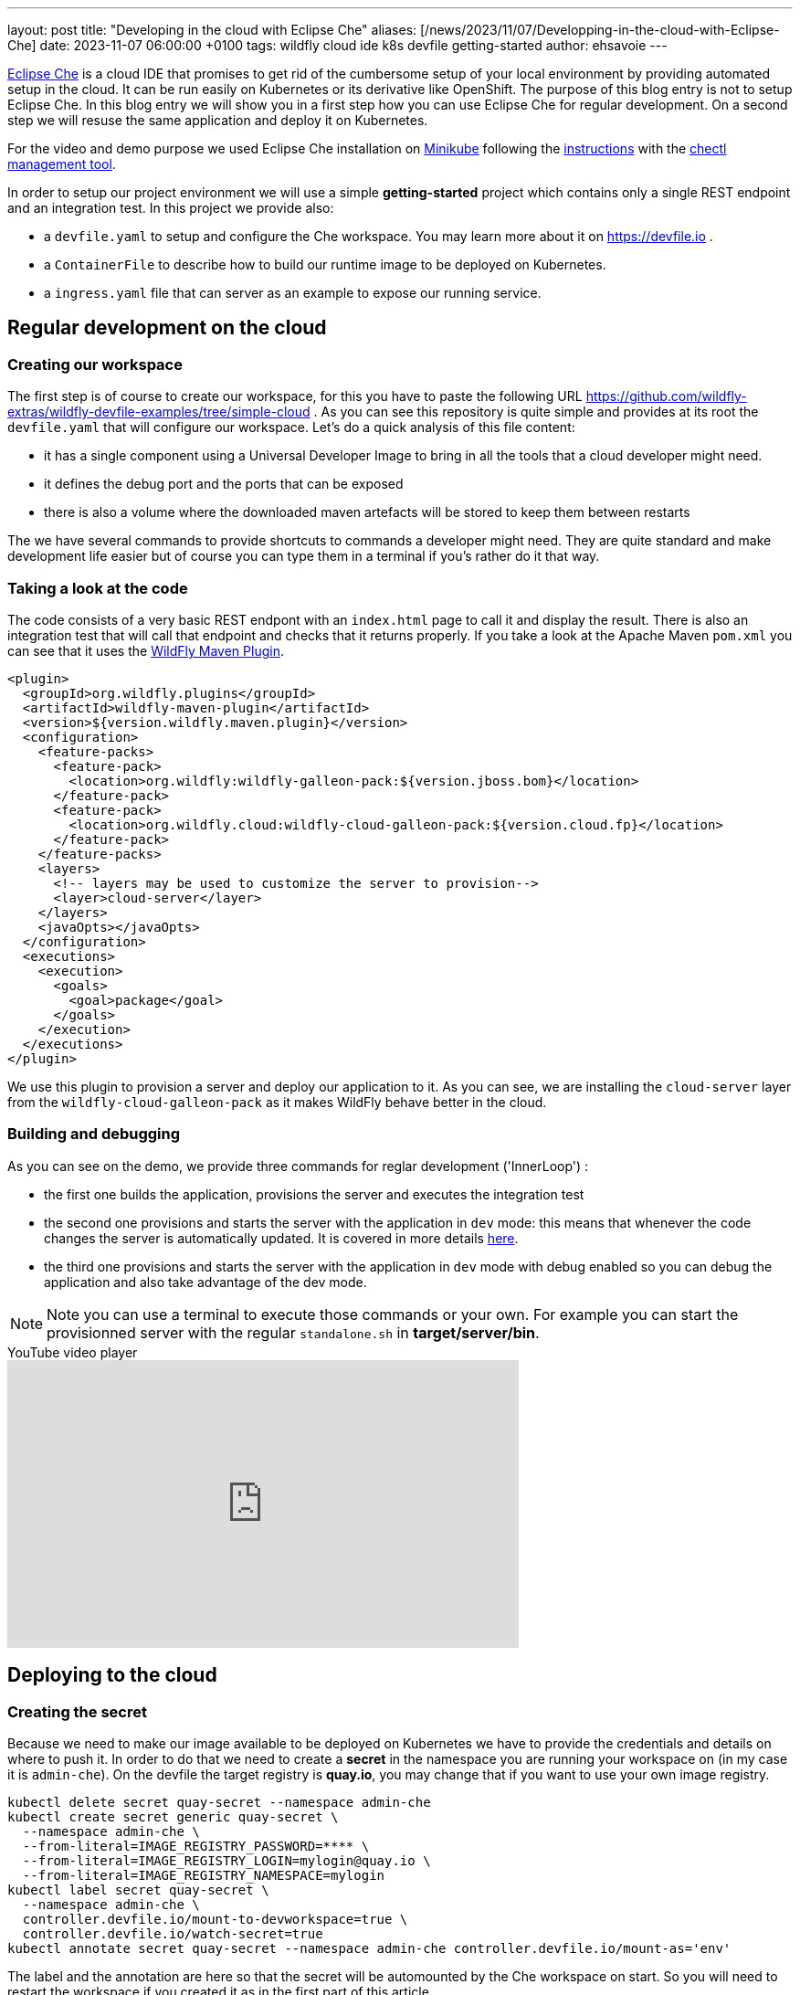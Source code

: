---
layout: post
title:  "Developing in the cloud with Eclipse Che"
aliases: [/news/2023/11/07/Developping-in-the-cloud-with-Eclipse-Che]
date:   2023-11-07 06:00:00 +0100
tags:   wildfly cloud ide k8s devfile getting-started
author: ehsavoie
---

https://eclipse.dev/che/[Eclipse Che] is a cloud IDE that promises to get rid of the cumbersome setup of your local environment by providing automated setup in the cloud. It can be run easily on Kubernetes or its derivative like OpenShift. The purpose of this blog entry is not to setup Eclipse Che.
In this blog entry we will show you in a first step how you can use Eclipse Che for regular development. On a second step we will resuse the same application and deploy it on Kubernetes.

For the video and demo purpose we used Eclipse Che installation on https://kubernetes.io/docs/tasks/tools/install-minikube/[Minikube] following the https://eclipse.dev/che/docs/stable/administration-guide/installing-che-on-minikube/[instructions] with the https://eclipse.dev/che/docs/stable/administration-guide/installing-the-chectl-management-tool/[chectl management tool].

In order to setup our project environment we will use a simple *getting-started* project which contains only a single REST endpoint and an integration test. In this project we provide also:

* a `devfile.yaml` to setup and configure the Che workspace. You may learn more about it on https://devfile.io .
* a `ContainerFile` to describe how to build our runtime image to be deployed on Kubernetes.
* a `ingress.yaml` file that can server as an example to expose our running service.

== Regular development on the cloud ==

=== Creating our workspace ===

The first step is of course to create our workspace, for this you have to paste the following URL https://github.com/wildfly-extras/wildfly-devfile-examples/tree/simple-cloud .
As you can see this repository is quite simple and provides at its root the `devfile.yaml` that will configure our workspace.
Let's do a quick analysis of this file content:

 * it has a single component using a Universal Developer Image to bring in all the tools that a cloud developer might need.
 * it defines the debug port and the ports that can be exposed
 * there is also a volume where the downloaded maven artefacts will be stored to keep them between restarts

The we have several commands to provide shortcuts to commands a developer might need. They are quite standard and make development life easier but of course you can type them in a terminal if you's rather do it that way.

=== Taking a look at the code ===

The code consists of a very basic REST endpont with an `index.html` page to call it and display the result. There is also an integration test that will call that endpoint and checks that it returns properly.
If you take a look at the Apache Maven `pom.xml` you can see that it uses the https://docs.jboss.org/wildfly/plugins/maven/latest/[WildFly Maven Plugin].

[source,xml]
----
<plugin>
  <groupId>org.wildfly.plugins</groupId>
  <artifactId>wildfly-maven-plugin</artifactId>
  <version>${version.wildfly.maven.plugin}</version>
  <configuration>
    <feature-packs>
      <feature-pack>
        <location>org.wildfly:wildfly-galleon-pack:${version.jboss.bom}</location>
      </feature-pack>
      <feature-pack>
        <location>org.wildfly.cloud:wildfly-cloud-galleon-pack:${version.cloud.fp}</location>
      </feature-pack>
    </feature-packs>
    <layers>
      <!-- layers may be used to customize the server to provision-->
      <layer>cloud-server</layer>
    </layers>
    <javaOpts></javaOpts>
  </configuration>
  <executions>
    <execution>
      <goals>
        <goal>package</goal>
      </goals>
    </execution>
  </executions>
</plugin>
----

We use this plugin to provision a server and deploy our application to it. As you can see, we are installing the `cloud-server` layer from the `wildfly-cloud-galleon-pack` as it makes WildFly behave better in the cloud.

=== Building and debugging ===

As you can see on the demo, we provide three commands for reglar development ('InnerLoop') :

- the first one builds the application, provisions the server and executes the integration test
- the second one provisions and starts the server with the application in `dev` mode: this means that whenever the code changes the server is automatically updated. It is covered in more details https://www.wildfly.org/news/2023/03/09/WildFly-Maven-Plugin/[here].
- the third one provisions and starts the server with the application in `dev` mode with debug enabled so you can debug the application and also take advantage of the dev mode.

[NOTE]
====
Note you can use a terminal to execute those commands or your own. For example you can start the provisionned server with the regular `standalone.sh` in *target/server/bin*.
====

video::Riw0IcWUW98[youtube,width=560,height=315,title="YouTube video player"]

== Deploying to the cloud ==

=== Creating the secret ===

Because we need to make our image available to be deployed on Kubernetes we have to provide the credentials and details on where to push it. In order to do that we need to create a *secret* in the namespace you are running your workspace on (in my case it is `admin-che`). On the devfile the target registry is *quay.io*, you may change that if you want to use your own image registry.


[source,bash,options="nowrap"]
----
kubectl delete secret quay-secret --namespace admin-che
kubectl create secret generic quay-secret \
  --namespace admin-che \
  --from-literal=IMAGE_REGISTRY_PASSWORD=**** \
  --from-literal=IMAGE_REGISTRY_LOGIN=mylogin@quay.io \
  --from-literal=IMAGE_REGISTRY_NAMESPACE=mylogin
kubectl label secret quay-secret \
  --namespace admin-che \
  controller.devfile.io/mount-to-devworkspace=true \
  controller.devfile.io/watch-secret=true
kubectl annotate secret quay-secret --namespace admin-che controller.devfile.io/mount-as='env'
----

The label and the annotation are here so that the secret will be automounted by the Che workspace on start. So you will need to restart the workspace if you created it as in the first part of this article.


=== Building the image ===

For this task we are going to use https://podman.io/[Podman] and a very simple `ContainerFile` that will take the output of the provisionning task a copy it to a `wildfly-runtime` image:

[source,bash]
----
FROM quay.io/wildfly/wildfly-runtime:latest
COPY --chown=jboss:root target/server $JBOSS_HOME
RUN chmod -R ug+rwX $JBOSS_HOME
----

Once that image is built we need to push it.

=== Tagging and pushing the image ===

Here again we are going to use Podman to tag the image we just built and push it to our image registry. This task is the the that uses the content of the *secret* we created. Otherwise it is just regular Podman commands.

=== Deploying the image on Kubernetes ===

Now we are going to deploy the image we have built and pushed on Kubernetes. In order to do this we are going to use https://docs.wildfly.org/wildfly-charts/[WildFly Helm Charts].
The first step is to register the WildFly helm charts then execute `helm install` with a few values to customize our deployment:

 * `--set build.enabled=false` : this indicates that we are using an image that has already been built (in Openshift you can use s2i to automate what we just did before).
 * in the .charts/helm.yaml file you will notice that there is a `deploy.route.enabled` set to false this is again to override an Openshift feature where the `route` to the service is automatically added. In Kubernetes you will have to create the Ingress resource manually (until now at least).

Now that the image has been deployed and the service created, you need to expose it by creating the *ingress* resource.

[source,yaml]
----
kind: Ingress
apiVersion: networking.k8s.io/v1
metadata:
  name: getting-started-ingress
  namespace: admin-che
spec:
  ingressClassName: nginx
  rules:
    - host: hello-world.info
      http:
        paths:
          - path: /
            pathType: ImplementationSpecific
            backend:
              service:
                name: getting-started
                port:
                  number: 8080
----

You may want to change the target host name. In my example I added an entry in my `hosts` configuration file mapping *hello-world.info* to the minikube IP address.

Now you can access the service on http://hello-world.info


=== Undeploying the image ===

We provide again a simple command that does a `helm uninstall` thus removing the deployment.

video::WdrIXFKV8r4[youtube,width=560,height=315,title="YouTube video player"]
